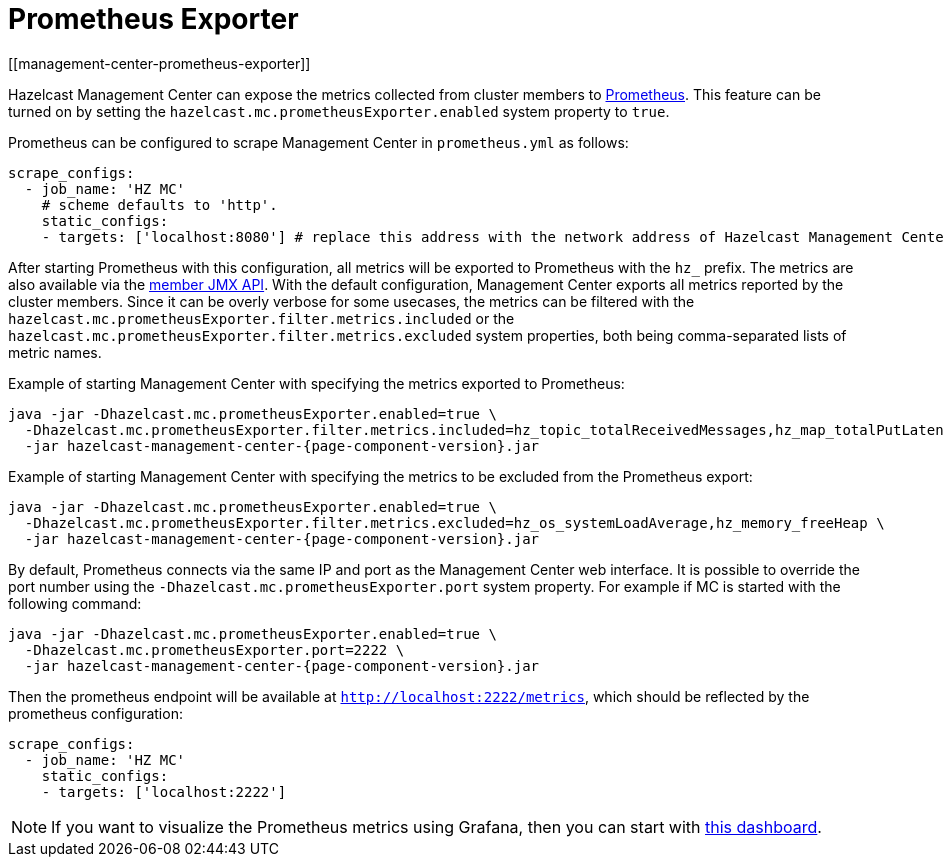= Prometheus Exporter
[[management-center-prometheus-exporter]]

Hazelcast Management Center can expose the metrics collected from cluster members to https://prometheus.io/[Prometheus^]. This
feature can be turned on by setting the `hazelcast.mc.prometheusExporter.enabled` system property to `true`.

Prometheus can be configured to scrape Management Center in `prometheus.yml` as follows:

[source,yaml]
----
scrape_configs:
  - job_name: 'HZ MC'
    # scheme defaults to 'http'.
    static_configs:
    - targets: ['localhost:8080'] # replace this address with the network address of Hazelcast Management Center
----

After starting Prometheus with this configuration, all metrics will be exported to Prometheus with the `hz_` prefix. The metrics
are also available via the xref:imdg:management:jmx-api.adoc[member JMX API].
With the default configuration, Management Center exports all metrics reported by the cluster members. Since it can be overly
verbose for some usecases, the metrics can be filtered with the `hazelcast.mc.prometheusExporter.filter.metrics.included`
or the `hazelcast.mc.prometheusExporter.filter.metrics.excluded` system properties, both being comma-separated lists of
metric names.

Example of starting Management Center with specifying the metrics exported to Prometheus:

[source,bash,subs="attributes+"]
----
java -jar -Dhazelcast.mc.prometheusExporter.enabled=true \
  -Dhazelcast.mc.prometheusExporter.filter.metrics.included=hz_topic_totalReceivedMessages,hz_map_totalPutLatency \
  -jar hazelcast-management-center-{page-component-version}.jar
----

Example of starting Management Center with specifying the metrics to be excluded from the Prometheus export:

[source,bash,subs="attributes+"]
----
java -jar -Dhazelcast.mc.prometheusExporter.enabled=true \
  -Dhazelcast.mc.prometheusExporter.filter.metrics.excluded=hz_os_systemLoadAverage,hz_memory_freeHeap \
  -jar hazelcast-management-center-{page-component-version}.jar
----

By default, Prometheus connects via the same IP and port as the Management Center web interface. It is possible to
override the port number using the `-Dhazelcast.mc.prometheusExporter.port` system property. For example if MC is started
with the following command:

[source,bash,subs="attributes+"]
----
java -jar -Dhazelcast.mc.prometheusExporter.enabled=true \
  -Dhazelcast.mc.prometheusExporter.port=2222 \
  -jar hazelcast-management-center-{page-component-version}.jar
----

Then the prometheus endpoint will be available at `http://localhost:2222/metrics`, which should be reflected by the
prometheus configuration:

[source,yaml]
----
scrape_configs:
  - job_name: 'HZ MC'
    static_configs:
    - targets: ['localhost:2222']
----

NOTE: If you want to visualize the Prometheus metrics using Grafana, then you can start with
https://grafana.com/grafana/dashboards/13183[this dashboard].
